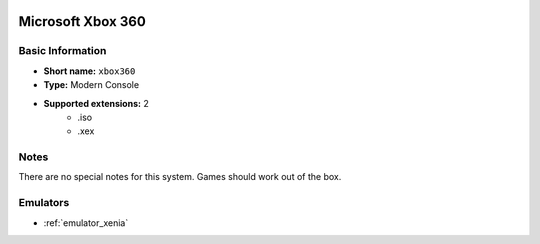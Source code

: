 .. image:: /global/assets/systems/xbox360-photo.png
	:width: 25%

.. image:: /global/assets/systems/xbox360-logo.png
	:width: 73%

.. _system_xbox360:

Microsoft Xbox 360
==================

Basic Information
~~~~~~~~~~~~~~~~~
- **Short name:** ``xbox360``
- **Type:** Modern Console
- **Supported extensions:** 2
	- .iso
	- .xex

Notes
~~~~~

There are no special notes for this system. Games should work out of the box.

Emulators
~~~~~~~~~
- :ref:`emulator_xenia`
